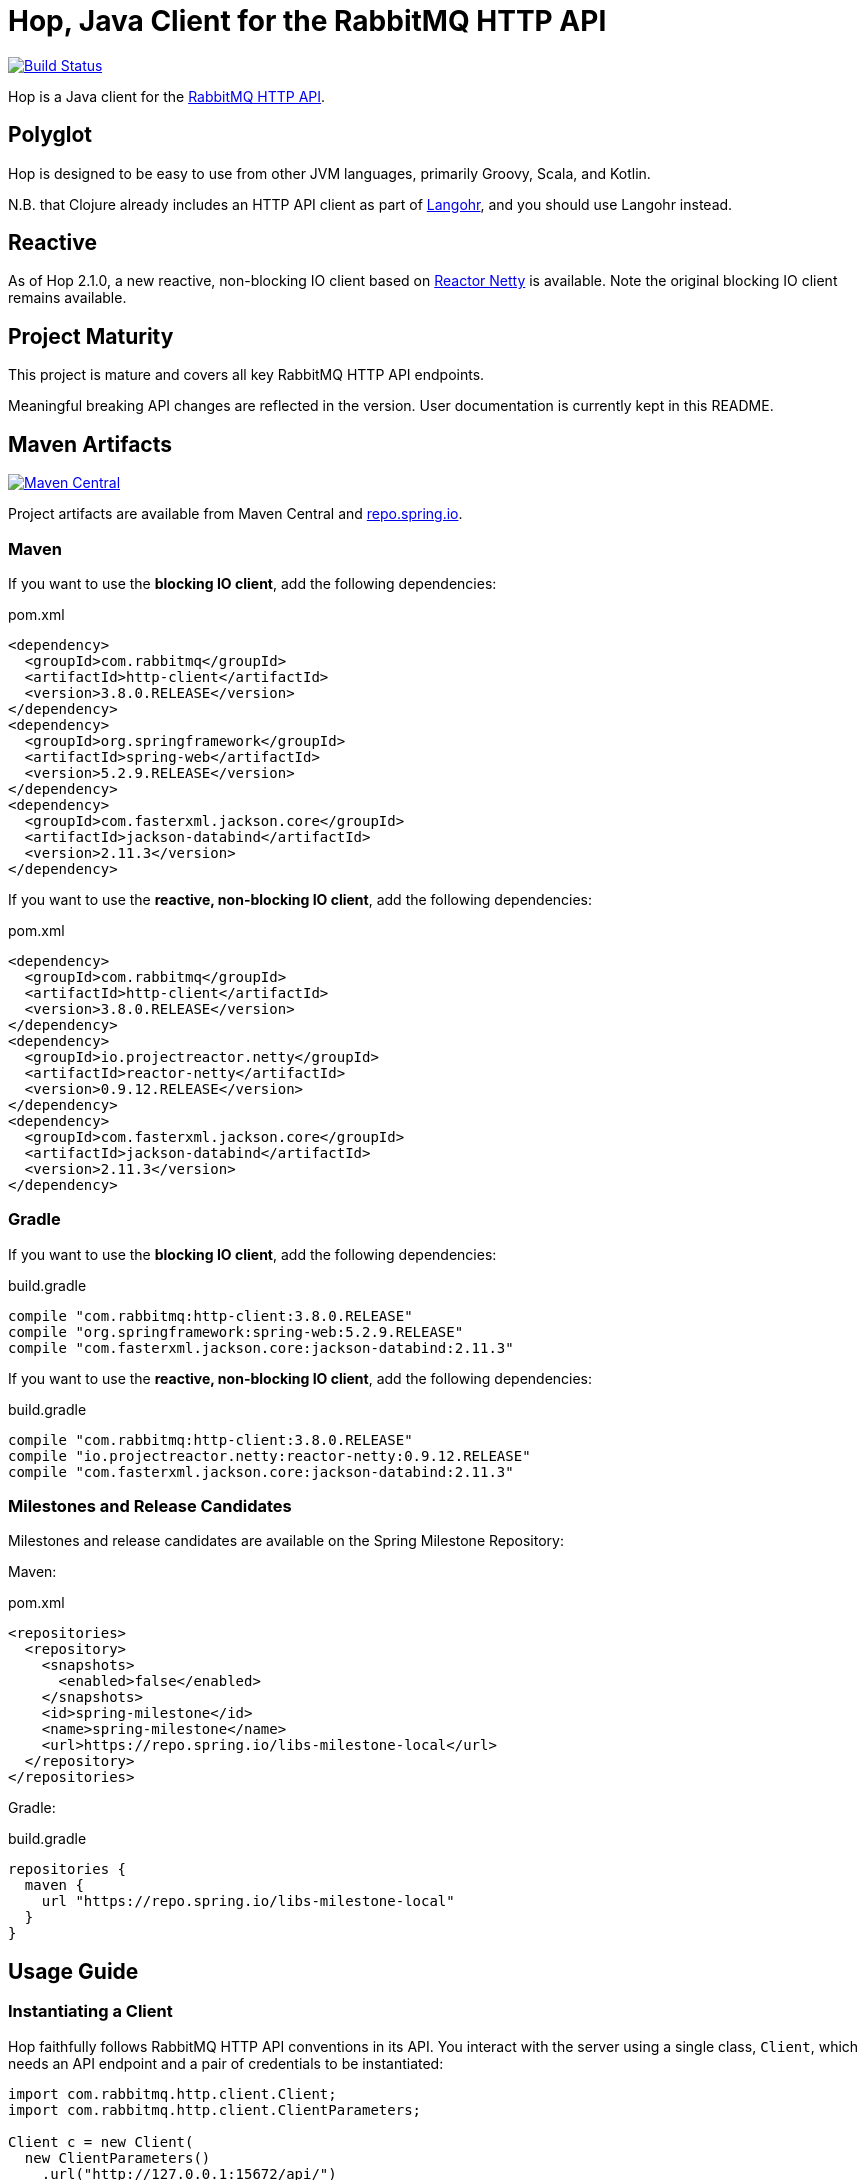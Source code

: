 :rabbitmq-version: 3.8.9
:hop-version: 3.8.0.RELEASE
:spring-version: 5.2.9.RELEASE
:jackson-version: 2.11.3
:reactor-netty-version: 0.9.12.RELEASE
:http-client-version: 4.5.13
:okhttp-version: 3.14.9

= Hop, Java Client for the RabbitMQ HTTP API

image:https://travis-ci.org/rabbitmq/hop.svg?branch=master["Build Status", link="https://travis-ci.org/rabbitmq/hop"]

Hop is a Java client for the
https://raw.githack.com/rabbitmq/rabbitmq-management/v{rabbitmq-version}/priv/www/api/index.html[RabbitMQ HTTP API].


== Polyglot

Hop is designed to be easy to use from other JVM languages, primarily Groovy,
Scala, and Kotlin.

N.B. that Clojure already includes an HTTP API client as part of
http://clojurerabbitmq.info[Langohr], and you should use Langohr instead.

== Reactive

As of Hop 2.1.0, a new reactive, non-blocking IO client based on https://projectreactor.io/[Reactor Netty]
is available. Note the original blocking IO client remains available.

== Project Maturity

This project is mature and covers all key RabbitMQ HTTP API endpoints.

Meaningful breaking API changes are reflected in the version.
User documentation is currently kept in this README.

== Maven Artifacts

image:https://maven-badges.herokuapp.com/maven-central/com.rabbitmq/http-client/badge.svg["Maven Central", link="https://maven-badges.herokuapp.com/maven-central/com.rabbitmq/http-client"]

Project artifacts are available from Maven Central and https://repo.spring.io[repo.spring.io].

=== Maven

If you want to use the **blocking IO client**, add the following dependencies:

.pom.xml
[source,xml,subs="attributes,specialcharacters"]
----
<dependency>
  <groupId>com.rabbitmq</groupId>
  <artifactId>http-client</artifactId>
  <version>{hop-version}</version>
</dependency>
<dependency>
  <groupId>org.springframework</groupId>
  <artifactId>spring-web</artifactId>
  <version>{spring-version}</version>
</dependency>
<dependency>
  <groupId>com.fasterxml.jackson.core</groupId>
  <artifactId>jackson-databind</artifactId>
  <version>{jackson-version}</version>
</dependency>
----

If you want to use the **reactive, non-blocking IO client**, add the following dependencies:

.pom.xml
[source,xml,subs="attributes,specialcharacters"]
----
<dependency>
  <groupId>com.rabbitmq</groupId>
  <artifactId>http-client</artifactId>
  <version>{hop-version}</version>
</dependency>
<dependency>
  <groupId>io.projectreactor.netty</groupId>
  <artifactId>reactor-netty</artifactId>
  <version>{reactor-netty-version}</version>
</dependency>
<dependency>
  <groupId>com.fasterxml.jackson.core</groupId>
  <artifactId>jackson-databind</artifactId>
  <version>{jackson-version}</version>
</dependency>
----

=== Gradle

If you want to use the **blocking IO client**, add the following dependencies:

.build.gradle
[source,groovy,subs="attributes,specialcharacters"]
----
compile "com.rabbitmq:http-client:{hop-version}"
compile "org.springframework:spring-web:{spring-version}"
compile "com.fasterxml.jackson.core:jackson-databind:{jackson-version}"
----

If you want to use the **reactive, non-blocking IO client**, add the following dependencies:

.build.gradle
[source,groovy,subs="attributes,specialcharacters"]
----
compile "com.rabbitmq:http-client:{hop-version}"
compile "io.projectreactor.netty:reactor-netty:{reactor-netty-version}"
compile "com.fasterxml.jackson.core:jackson-databind:{jackson-version}"
----

=== Milestones and Release Candidates

Milestones and release candidates are available on the Spring Milestone Repository:

Maven:

.pom.xml
[source,xml,subs="attributes,specialcharacters"]
----
<repositories>
  <repository>
    <snapshots>
      <enabled>false</enabled>
    </snapshots>
    <id>spring-milestone</id>
    <name>spring-milestone</name>
    <url>https://repo.spring.io/libs-milestone-local</url>
  </repository>
</repositories>
----

Gradle:

.build.gradle
[source,groovy,subs="attributes,specialcharacters"]
----
repositories {
  maven {
    url "https://repo.spring.io/libs-milestone-local"
  }
}
----

== Usage Guide

=== Instantiating a Client

Hop faithfully follows RabbitMQ HTTP API conventions in its API. You interact with the server
using a single class, `Client`, which needs an API endpoint and
a pair of credentials to be instantiated:

[source,java]
----
import com.rabbitmq.http.client.Client;
import com.rabbitmq.http.client.ClientParameters;

Client c = new Client(
  new ClientParameters()
    .url("http://127.0.0.1:15672/api/")
    .username("guest")
    .password("guest")
);
----

=== HTTP Layer

The HTTP layer used by the `Client` is pluggable. The `Client(ClientParameters)` constructor
uses standard JDK HTTP facilities by default, but
https://hc.apache.org/[Apache HTTP Components] and https://square.github.io/okhttp/[OkHttp]
are also supported.

==== Apache HTTP Components

To use Apache HTTP Components, use an `HttpComponentsRestTemplateConfigurator`
instance when creating the client:

[source,java]
----
Client client = new Client(
    new ClientParameters().url("http://localhost:15672/api").username("guest").password("guest")
     .restTemplateConfigurator(new HttpComponentsRestTemplateConfigurator())
);
----

This requires to add Apache HTTP Components on the classpath.

For Maven:

.pom.xml
[source,xml,subs="attributes,specialcharacters"]
----
<dependency>
  <groupId>org.apache.httpcomponents</groupId>
  <artifactId>httpclient</artifactId>
  <version>{http-client-version}</version>
</dependency>
----

For Gradle:

.build.gradle
[source,groovy,subs="attributes,specialcharacters"]
----
compile "org.apache.httpcomponents:httpclient:{http-client-version}"
----

==== OkHttp

To use OkHttp, use an `OkHttpRestTemplateConfigurator` instance when creating the client:

[source,java]
----
Client client = new Client(
    new ClientParameters().url("http://localhost:15672/api").username("guest").password("guest")
     .restTemplateConfigurator(new OkHttpRestTemplateConfigurator())
);
----

This requires to add OkHttp on the classpath.

For Maven:

.pom.xml
[source,xml,subs="attributes,specialcharacters"]
----
<dependency>
  <groupId>com.squareup.okhttp3</groupId>
  <artifactId>okhttp</artifactId>
  <version>{okhttp-version}</version>
</dependency>
----

For Gradle:

.build.gradle
[source,groovy,subs="attributes,specialcharacters"]
----
compile "com.squareup.okhttp3:okhttp:{okhttp-version}"
----

=== Getting Overview

[source,java]
----
c.getOverview();
----

=== Node and Cluster Status

[source,java]
----
// list cluster nodes
c.getNodes();

// get status and metrics of individual node
c.getNode("rabbit@mercurio.local");
----

=== Operations on Connections

[source,java]
----
// list client connections
c.getConnections();

// get status and metrics of individual connection
c.getConnection("127.0.0.1:61779 -> 127.0.0.1:5672");

// forcefully close connection
c.closeConnection("127.0.0.1:61779 -> 127.0.0.1:5672");
----

=== Operations on Channels

[source,java]
----
// list all channels
c.getChannels();

// list channels on individual connection
c.getChannels("127.0.0.1:61779 -> 127.0.0.1:5672");

// list detailed channel info
c.getChannel("127.0.0.1:61779 -> 127.0.0.1:5672 (3)");
----

=== Operations on Vhosts

[source,java]
----
// get status and metrics of individual vhost
c.getVhost("/");
----

=== Managing Users

TBD

=== Managing Permissions

TBD

=== Operations on Exchanges

TBD

=== Operations on Queues

[source,java]
----
// list all queues
c.getQueues();

// list all queues in a vhost
c.getQueues();

// declare a queue that's not durable, auto-delete,
// and non-exclusive
c.declareQueue("/", "queue1", new QueueInfo(false, true, false));

// bind a queue
c.bindQueue("/", "queue1", "amq.fanout", "routing-key");

// delete a queue
c.deleteQueue("/", "queue1");
----

=== Operations on Bindings

[source,java]
----
// list bindings where exchange "an.exchange" is source
// (other things are bound to it)
c.getBindingsBySource("/", "an.exchange");

// list bindings where exchange "an.exchange" is destination
// (it is bound to other exchanges)
c.getBindingsByDestination("/", "an.exchange");
----

== Running Tests

To run the suite against a specific RabbitMQ node, export `HOP_RABBITMQCTL`
and `HOP_RABBITMQ_PLUGINS` to point at `rabbitmqctl` and `rabbitmq-plugins`
from the installation.

Then set up the node that is assumed to be running:

```sh
./bin/before_build.sh
```

This will enable several plugins used by the test suite and configure the node
to use a much shorter event refresh interval so that HTTP API reflects system state
changes with less of a delay.

To run the tests:

```sh
./gradlew check
```

The test suite assumes RabbitMQ is running locally with
stock settings and a few plugins are enabled:

* `rabbitmq_management` (listening on port 15672)
* `rabbitmq_shovel_management`
* `rabbitmq_federation_management`

To run the suite against a specific RabbitMQ node, export `HOP_RABBITMQCTL`
and `HOP_RABBITMQ_PLUGINS`
to point at `rabbitmqctl` and `rabbitmq-plugins` from the installation.

The test suite can use a different port than 15672 by specifying it with the
`rabbitmq.management.port` system property:

``` sh
./gradlew check -Drabbitmq.management.port=15673
```

== Versioning

This library uses https://semver.org/[semantic versioning].

== Support

See the https://www.rabbitmq.com/java-versions.html[RabbitMQ Java libraries support page]
for the support timeline of this library.

== License

https://www.apache.org/licenses/LICENSE-2.0.html[Apache 2.0].


== Copyright

Michael Klishin, 2014-2016.
Pivotal Software Inc., 2014-current.
